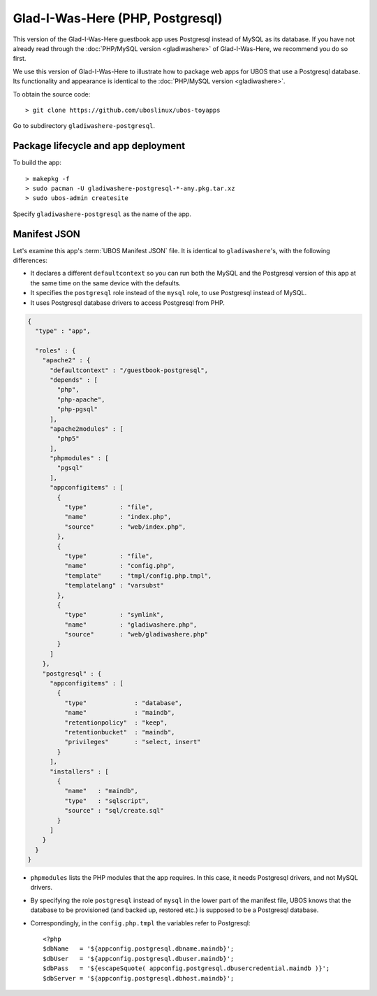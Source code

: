 Glad-I-Was-Here (PHP, Postgresql)
=================================

This version of the Glad-I-Was-Here guestbook app uses Postgresql instead of MySQL as its
database. If you have not already read through the
:doc:`PHP/MySQL version <gladiwashere>` of Glad-I-Was-Here, we recommend you do so first.

We use this version of Glad-I-Was-Here to illustrate how to package web apps for UBOS that use
a Postgresql database. Its functionality and appearance is identical to the
:doc:`PHP/MySQL version <gladiwashere>`.

To obtain the source code::

   > git clone https://github.com/uboslinux/ubos-toyapps

Go to subdirectory ``gladiwashere-postgresql``.

Package lifecycle and app deployment
------------------------------------

To build the app::

   > makepkg -f
   > sudo pacman -U gladiwashere-postgresql-*-any.pkg.tar.xz
   > sudo ubos-admin createsite

Specify ``gladiwashere-postgresql`` as the name of the app.

Manifest JSON
-------------

Let's examine this app's :term:`UBOS Manifest JSON` file. It is identical to
``gladiwashere``'s, with the following differences:

* It declares a different ``defaultcontext`` so you can run both the MySQL and the
  Postgresql version of this app at the same time on the same device with the defaults.

* It specifies the ``postgresql`` role instead of the ``mysql`` role, to use
  Postgresql instead of MySQL.

* It uses Postgresql database drivers to access Postgresql from PHP.

.. code-block:: json

   {
     "type" : "app",

     "roles" : {
       "apache2" : {
         "defaultcontext" : "/guestbook-postgresql",
         "depends" : [
           "php",
           "php-apache",
           "php-pgsql"
         ],
         "apache2modules" : [
           "php5"
         ],
         "phpmodules" : [
           "pgsql"
         ],
         "appconfigitems" : [
           {
             "type"         : "file",
             "name"         : "index.php",
             "source"       : "web/index.php",
           },
           {
             "type"         : "file",
             "name"         : "config.php",
             "template"     : "tmpl/config.php.tmpl",
             "templatelang" : "varsubst"
           },
           {
             "type"         : "symlink",
             "name"         : "gladiwashere.php",
             "source"       : "web/gladiwashere.php"
           }
         ]
       },
       "postgresql" : {
         "appconfigitems" : [
           {
             "type"             : "database",
             "name"             : "maindb",
             "retentionpolicy"  : "keep",
             "retentionbucket"  : "maindb",
             "privileges"       : "select, insert"
           }
         ],
         "installers" : [
           {
             "name"   : "maindb",
             "type"   : "sqlscript",
             "source" : "sql/create.sql"
           }
         ]
       }
     }
   }

* ``phpmodules`` lists the PHP modules that the app requires. In this case, it needs
  Postgresql drivers, and not MySQL drivers.

* By specifying the role ``postgresql`` instead of ``mysql`` in the lower part of
  the manifest file, UBOS knows that the database to be provisioned (and backed up,
  restored etc.) is supposed to be a Postgresql database.

* Correspondingly, in the ``config.php.tmpl`` the variables refer to Postgresql::

     <?php
     $dbName   = '${appconfig.postgresql.dbname.maindb}';
     $dbUser   = '${appconfig.postgresql.dbuser.maindb}';
     $dbPass   = '${escapeSquote( appconfig.postgresql.dbusercredential.maindb )}';
     $dbServer = '${appconfig.postgresql.dbhost.maindb}';
